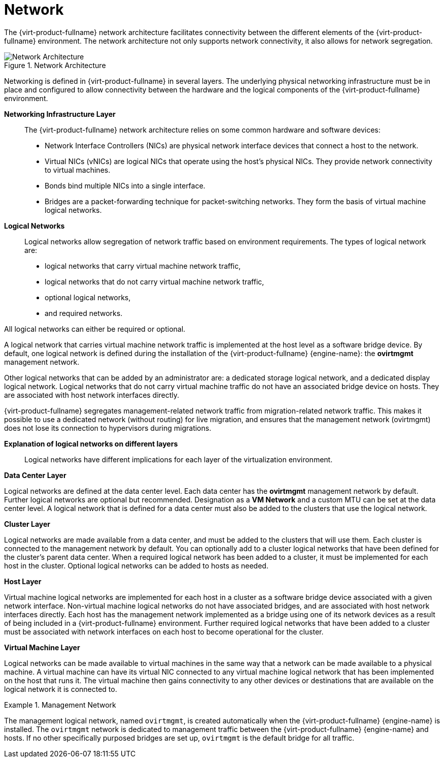 :_content-type: CONCEPT
[id="Network"]
= Network

The {virt-product-fullname} network architecture facilitates connectivity between the different elements of the {virt-product-fullname} environment. The network architecture not only supports network connectivity, it also allows for network segregation.


[id="figu-Technical_Reference_Guide-Network-Network_Architecture"]
.Network Architecture
image::180.png[Network Architecture]



Networking is defined in {virt-product-fullname} in several layers. The underlying physical networking infrastructure must be in place and configured to allow connectivity between the hardware and the logical components of the {virt-product-fullname} environment.

*Networking Infrastructure Layer*:: The {virt-product-fullname} network architecture relies on some common hardware and software devices:


* Network Interface Controllers (NICs) are physical network interface devices that connect a host to the network.

* Virtual NICs (vNICs) are logical NICs that operate using the host's physical NICs. They provide network connectivity to virtual machines.

* Bonds bind multiple NICs into a single interface.

* Bridges are a packet-forwarding technique for packet-switching networks. They form the basis of virtual machine logical networks.



*Logical Networks*:: Logical networks allow segregation of network traffic based on environment requirements. The types of logical network are:

* logical networks that carry virtual machine network traffic,

* logical networks that do not carry virtual machine network traffic,

* optional logical networks,

* and required networks.

All logical networks can either be required or optional.

A logical network that carries virtual machine network traffic is implemented at the host level as a software bridge device. By default, one logical network is defined during the installation of the {virt-product-fullname} {engine-name}: the *ovirtmgmt* management network.

Other logical networks that can be added by an administrator are: a dedicated storage logical network, and a dedicated display logical network. Logical networks that do not carry virtual machine traffic do not have an associated bridge device on hosts. They are associated with host network interfaces directly.

{virt-product-fullname} segregates management-related network traffic from migration-related network traffic. This makes it possible to use a dedicated network (without routing) for live migration, and ensures that the management network (ovirtmgmt) does not lose its connection to hypervisors during migrations.


*Explanation of logical networks on different layers*:: Logical networks have different implications for each layer of the virtualization environment.

*Data Center Layer*

Logical networks are defined at the data center level. Each data center has the *ovirtmgmt* management network by default. Further logical networks are optional but recommended. Designation as a *VM Network* and a custom MTU can be set at the data center level. A logical network that is defined for a data center must also be added to the clusters that use the logical network.

*Cluster Layer*

Logical networks are made available from a data center, and must be added to the clusters that will use them. Each cluster is connected to the management network by default. You can optionally add to a cluster logical networks that have been defined for the cluster's parent data center. When a required logical network has been added to a cluster, it must be implemented for each host in the cluster. Optional logical networks can be added to hosts as needed.

*Host Layer*

Virtual machine logical networks are implemented for each host in a cluster as a software bridge device associated with a given network interface. Non-virtual machine logical networks do not have associated bridges, and are associated with host network interfaces directly. Each host has the management network implemented as a bridge using one of its network devices as a result of being included in a {virt-product-fullname} environment. Further required logical networks that have been added to a cluster must be associated with network interfaces on each host to become operational for the cluster.

*Virtual Machine Layer*

Logical networks can be made available to virtual machines in the same way that a network can be made available to a physical machine. A virtual machine can have its virtual NIC connected to any virtual machine logical network that has been implemented on the host that runs it. The virtual machine then gains connectivity to any other devices or destinations that are available on the logical network it is connected to.

.Management Network
====
The management logical network, named `ovirtmgmt`, is created automatically when the {virt-product-fullname} {engine-name} is installed. The `ovirtmgmt` network is dedicated to management traffic between the {virt-product-fullname} {engine-name} and hosts. If no other specifically purposed bridges are set up, `ovirtmgmt` is the default bridge for all traffic.

====
